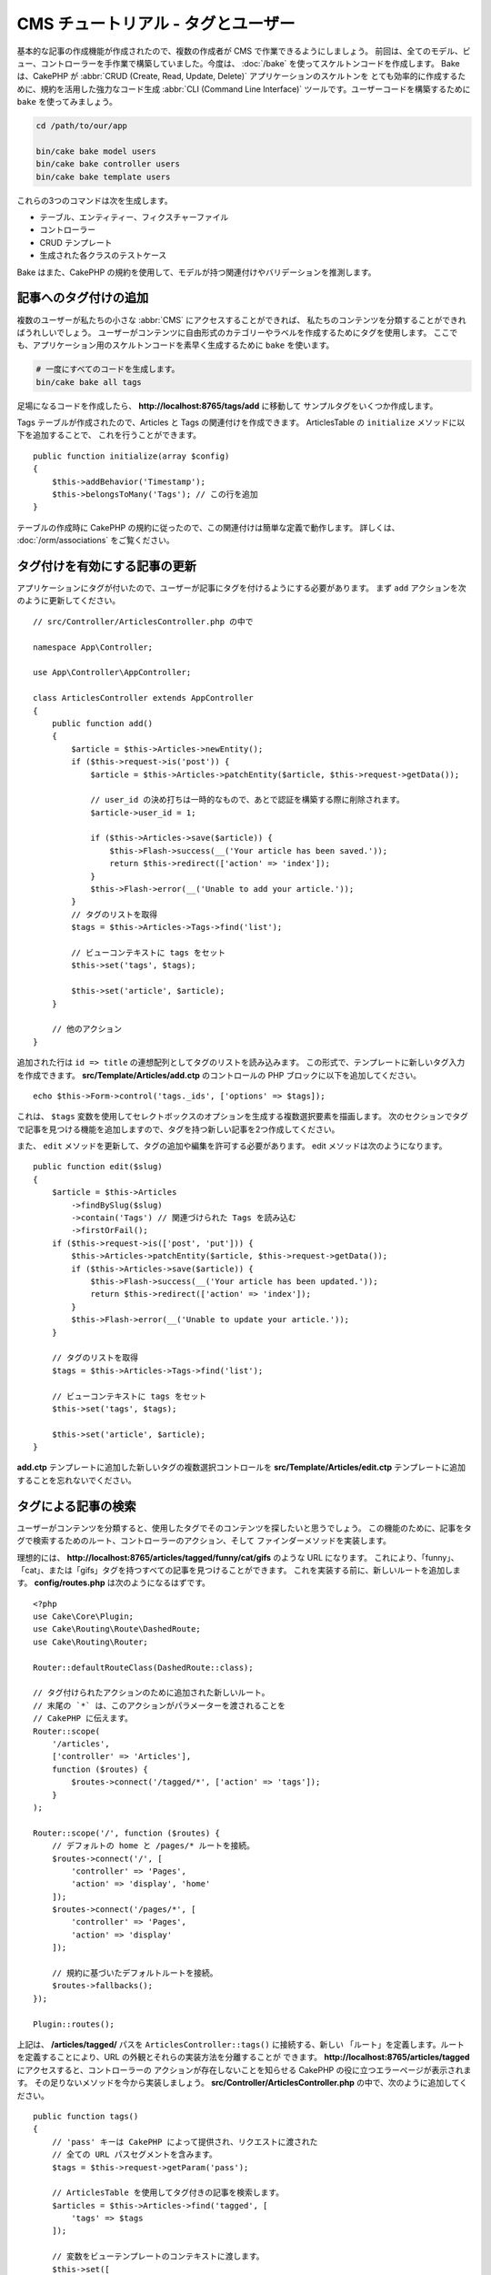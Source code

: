 CMS チュートリアル - タグとユーザー
###################################

基本的な記事の作成機能が作成されたので、複数の作成者が CMS で作業できるようにしましょう。
前回は、全てのモデル、ビュー、コントローラーを手作業で構築していました。今度は、 :doc:`/bake`
を使ってスケルトンコードを作成します。
Bake は、CakePHP が :abbr:`CRUD (Create, Read, Update, Delete)` アプリケーションのスケルトンを
とても効率的に作成するために、規約を活用した強力なコード生成 :abbr:`CLI (Command Line Interface)`
ツールです。ユーザーコードを構築するために ``bake`` を使ってみましょう。

.. code-block:: bash

    cd /path/to/our/app

    bin/cake bake model users
    bin/cake bake controller users
    bin/cake bake template users

これらの3つのコマンドは次を生成します。

* テーブル、エンティティー、フィクスチャーファイル
* コントローラー
* CRUD テンプレート
* 生成された各クラスのテストケース

Bake はまた、CakePHP の規約を使用して、モデルが持つ関連付けやバリデーションを推測します。

記事へのタグ付けの追加
======================

複数のユーザーが私たちの小さな :abbr:`CMS` にアクセスすることができれば、
私たちのコンテンツを分類することができればうれしいでしょう。
ユーザーがコンテンツに自由形式のカテゴリーやラベルを作成するためにタグを使用します。
ここでも、アプリケーション用のスケルトンコードを素早く生成するために ``bake`` を使います。

.. code-block:: bash

    # 一度にすべてのコードを生成します。
    bin/cake bake all tags

足場になるコードを作成したら、 **http://localhost:8765/tags/add** に移動して
サンプルタグをいくつか作成します。

Tags テーブルが作成されたので、Articles と Tags の関連付けを作成できます。
ArticlesTable の ``initialize`` メソッドに以下を追加することで、
これを行うことができます。 ::

    public function initialize(array $config)
    {
        $this->addBehavior('Timestamp');
        $this->belongsToMany('Tags'); // この行を追加
    }

テーブルの作成時に CakePHP の規約に従ったので、この関連付けは簡単な定義で動作します。
詳しくは、 :doc:`/orm/associations` をご覧ください。

タグ付けを有効にする記事の更新
==============================

アプリケーションにタグが付いたので、ユーザーが記事にタグを付けるようにする必要があります。
まず ``add`` アクションを次のように更新してください。 ::

    // src/Controller/ArticlesController.php の中で

    namespace App\Controller;

    use App\Controller\AppController;

    class ArticlesController extends AppController
    {
        public function add()
        {
            $article = $this->Articles->newEntity();
            if ($this->request->is('post')) {
                $article = $this->Articles->patchEntity($article, $this->request->getData());

		// user_id の決め打ちは一時的なもので、あとで認証を構築する際に削除されます。
                $article->user_id = 1;

                if ($this->Articles->save($article)) {
                    $this->Flash->success(__('Your article has been saved.'));
                    return $this->redirect(['action' => 'index']);
                }
                $this->Flash->error(__('Unable to add your article.'));
            }
            // タグのリストを取得
            $tags = $this->Articles->Tags->find('list');

            // ビューコンテキストに tags をセット
            $this->set('tags', $tags);

            $this->set('article', $article);
        }

        // 他のアクション
    }

追加された行は ``id => title`` の連想配列としてタグのリストを読み込みます。
この形式で、テンプレートに新しいタグ入力を作成できます。
**src/Template/Articles/add.ctp** のコントロールの PHP ブロックに以下を追加してください。 ::

    echo $this->Form->control('tags._ids', ['options' => $tags]);

これは、 ``$tags`` 変数を使用してセレクトボックスのオプションを生成する複数選択要素を描画します。
次のセクションでタグで記事を見つける機能を追加しますので、タグを持つ新しい記事を2つ作成してください。

また、 ``edit`` メソッドを更新して、タグの追加や編集を許可する必要があります。
edit メソッドは次のようになります。 ::

    public function edit($slug)
    {
        $article = $this->Articles
            ->findBySlug($slug)
            ->contain('Tags') // 関連づけられた Tags を読み込む
            ->firstOrFail();
        if ($this->request->is(['post', 'put'])) {
            $this->Articles->patchEntity($article, $this->request->getData());
            if ($this->Articles->save($article)) {
                $this->Flash->success(__('Your article has been updated.'));
                return $this->redirect(['action' => 'index']);
            }
            $this->Flash->error(__('Unable to update your article.'));
        }

        // タグのリストを取得
        $tags = $this->Articles->Tags->find('list');

        // ビューコンテキストに tags をセット
        $this->set('tags', $tags);

        $this->set('article', $article);
    }

**add.ctp** テンプレートに追加した新しいタグの複数選択コントロールを
**src/Template/Articles/edit.ctp** テンプレートに追加することを忘れないでください。

タグによる記事の検索
====================

ユーザーがコンテンツを分類すると、使用したタグでそのコンテンツを探したいと思うでしょう。
この機能のために、記事をタグで検索するためのルート、コントローラーのアクション、そして
ファインダーメソッドを実装します。

理想的には、 **http://localhost:8765/articles/tagged/funny/cat/gifs** のような URL になります。
これにより、「funny」、「cat」、または「gifs」タグを持つすべての記事を見つけることができます。
これを実装する前に、新しいルートを追加します。 **config/routes.php** は次のようになるはずです。 ::

    <?php
    use Cake\Core\Plugin;
    use Cake\Routing\Route\DashedRoute;
    use Cake\Routing\Router;

    Router::defaultRouteClass(DashedRoute::class);

    // タグ付けられたアクションのために追加された新しいルート。
    // 末尾の `*` は、このアクションがパラメーターを渡されることを
    // CakePHP に伝えます。
    Router::scope(
        '/articles',
        ['controller' => 'Articles'],
        function ($routes) {
            $routes->connect('/tagged/*', ['action' => 'tags']);
        }
    );

    Router::scope('/', function ($routes) {
        // デフォルトの home と /pages/* ルートを接続。
        $routes->connect('/', [
            'controller' => 'Pages',
            'action' => 'display', 'home'
        ]);
        $routes->connect('/pages/*', [
            'controller' => 'Pages',
            'action' => 'display'
        ]);

        // 規約に基づいたデフォルトルートを接続。
        $routes->fallbacks();
    });

    Plugin::routes();

上記は、 **/articles/tagged/** パスを ``ArticlesController::tags()`` に接続する、新しい
「ルート」を定義します。ルートを定義することにより、URL の外観とそれらの実装方法を分離することが
できます。   **http://localhost:8765/articles/tagged** にアクセスすると、コントローラーの
アクションが存在しないことを知らせる CakePHP の役に立つエラーページが表示されます。
その足りないメソッドを今から実装しましょう。 **src/Controller/ArticlesController.php**
の中で、次のように追加してください。 ::

    public function tags()
    {
        // 'pass' キーは CakePHP によって提供され、リクエストに渡された
        // 全ての URL パスセグメントを含みます。
        $tags = $this->request->getParam('pass');

        // ArticlesTable を使用してタグ付きの記事を検索します。
        $articles = $this->Articles->find('tagged', [
            'tags' => $tags
        ]);

        // 変数をビューテンプレートのコンテキストに渡します。
        $this->set([
            'articles' => $articles,
            'tags' => $tags
        ]);
    }

リクエストデータの他の部分にアクセスするには、
:ref:`cake-request` セクションを参照してください。

渡された引数はメソッドのパラメーターとして渡されるので、
PHP の可変引数を使ってアクションを記述することもできます。 ::

    public function tags(...$tags)
    {
        // ArticlesTable を使用してタグ付きの記事を検索します。
        $articles = $this->Articles->find('tagged', [
            'tags' => $tags
        ]);

        // 変数をビューテンプレートのコンテキストに渡します。
        $this->set([
            'articles' => $articles,
            'tags' => $tags
        ]);
    }

ファインダーメソッドの追加
--------------------------

CakePHP では、コントローラーのアクションをスリムに保ち、アプリケーションのロジックのほとんどを
モデルレイヤーに入れたいと思っています。 **/articles/tagged** URL にアクセスすると、
``findTagged()`` メソッドがまだ実装されていないというエラーが表示されます。
**src/Model/Table/ArticlesTable.php** の中で次を追加してください。 ::

    // この use 文を名前空間宣言のすぐ下に追加して、
    // Query クラスをインポートします
    use Cake\ORM\Query;

    // $query 引数はクエリービルダーのインスタンスです。
    // $options 配列には、コントローラーのアクションで find('tagged') に渡した
    // "tags" オプションが含まれています。
    public function findTagged(Query $query, array $options)
    {
        $columns = [
            'Articles.id', 'Articles.user_id', 'Articles.title',
            'Articles.body', 'Articles.published', 'Articles.created',
            'Articles.slug',
        ];

        $query = $query
            ->select($columns)
            ->distinct($columns);

        if (empty($options['tags'])) {
            // タグが指定されていない場合は、タグのない記事を検索します。
            $query->leftJoinWith('Tags')
                ->where(['Tags.title IS' => null]);
        } else {
            // 提供されたタグが1つ以上ある記事を検索します。
            $query->innerJoinWith('Tags')
                ->where(['Tags.title IN' => $options['tags']]);
        }

        return $query->group(['Articles.id']);
    }

私たちは :ref:`カスタムファインダーメソッド <custom-find-methods>` を実装しました。
これは CakePHP の非常に強力な概念で、再利用可能なクエリーをパッケージ化することができます。
ファインダーメソッドは常に :doc:`/orm/query-builder` オブジェクトと options 配列を
パラメーターとして取得します。ファインダーはクエリーを操作し、必須条件や抽出条件を追加できます。
完了したら、ファインダーメソッドは変更されたクエリーオブジェクトを返す必要があります。
上記のファインダーでは、 ``distinct()`` と ``leftJoin()`` メソッドを利用して、
'一致する' タグを持つ記事を見つけることができます。

ビューの作成
------------

**/articles/tagged** URL にもう一度アクセスすると、CakePHP は新しいエラーを表示して、
ビューファイルが作成されていないことを知らせます。
次は、 ``tags()`` アクションのビューファイルを作成しましょう。
**src/Template/Articles/tags.ctp** の中に次の内容を入れてください。 ::

    <h1>
        Articles tagged with
        <?= $this->Text->toList(h($tags), 'or') ?>
    </h1>

    <section>
    <?php foreach ($articles as $article): ?>
        <article>
            <!-- リンクの作成に HtmlHelper を使用 -->
            <h4><?= $this->Html->link(
                $article->title,
                ['controller' => 'Articles', 'action' => 'view', $article->slug]
            ) ?></h4>
            <span><?= h($article->created) ?>
        </article>
    <?php endforeach; ?>
    </section>

上記のコードの中で、 ビュー出力を支援するために :doc:`/views/helpers/html` ヘルパーと
:doc:`/views/helpers/text` ヘルパーを使用します。また、HTML エンコード出力のために
:php:func:`h` ショートカット関数を使用します。HTML インジェクションの問題を防ぐために
データを出力するときは、常に ``h()`` を使うことを忘れないでください。

先ほど作成した **tags.ctp** ファイルは、ビューテンプレートファイルの CakePHP 規約に従います。
コントローラーのアクション名を小文字とアンダースコアーに変えたものをテンプレートに使用することが
規約です。

ビューテンプレートに ``$tags`` と ``$articles`` 変数を使うことができることに気付くかもしれません。
コントローラーで ``set()`` メソッドを使う際、ビューに送る特定の変数を設定します。
ビューは、渡されたすべての変数をテンプレートスコープでローカル変数として使用可能にします。

以上で **/articles/tagged/funny** の URL にアクセスして、「funny」とタグ付けされたすべての記事を
見ることができます。

タグ付け体験の改善
==================

現在、新しいタグを追加するのは面倒なプロセスです。作成者は、使用したいタグをすべて事前に作成する必要が
あります。カンマ区切りのテキストフィールドを使用してタグ選択 UI を改善することができます。
これにより、ユーザーにとってより良い体験を提供し、ORM でさらに優れた機能を使用することができます。

計算フィールドの追加
--------------------

エンティティーの書式設定されたタグに簡単にアクセスできるようにするため、仮想/計算フィールドを
エンティティーに追加できます。 **src/Model/Entity/Article.php** の中で次を追加してください。 ::

    // この use 文を名前空間宣言のすぐ下に追加して、
    // Collection クラスをインポートします
    use Cake\Collection\Collection;

    protected function _getTagString()
    {
        if (isset($this->_properties['tag_string'])) {
            return $this->_properties['tag_string'];
        }
        if (empty($this->tags)) {
            return '';
        }
        $tags = new Collection($this->tags);
        $str = $tags->reduce(function ($string, $tag) {
            return $string . $tag->title . ', ';
        }, '');
        return trim($str, ', ');
    }

これにより ``$article->tag_string`` の計算されたプロパティにアクセスできます。
後でコントロールでこのプロパティーを使用します。

ビューの更新
------------

エンティティーが更新されると、タグの新しいコントロールを追加できます。
**src/Template/Articles/add.ctp** と **src/Template/Articles/edit.ctp** の中で、
既存の ``tags._ids`` コントロールを次のものに置き換えてください。 ::

    echo $this->Form->control('tag_string', ['type' => 'text']);

タグ文字列の永続化
------------------

既存のタグを文字列として表示できるようになったので、そのデータも保存したいと考えています。
``tag_string`` をアクセス可能とマークしたので、ORM はそのデータをリクエストから
エンティティーにコピーします。``beforeSave()`` フックメソッドを使用してタグ文字列を解析し、
関連するエンティティーを検索/構築することができます。
**src/Model/Table/ArticlesTable.php** に次を追加してください。 ::

    public function beforeSave($event, $entity, $options)
    {
        if ($entity->tag_string) {
            $entity->tags = $this->_buildTags($entity->tag_string);
        }

        // 他のコード
    }

    protected function _buildTags($tagString)
    {
        // タグをトリミング
        $newTags = array_map('trim', explode(',', $tagString));
        // 全てのからのタグを削除
        $newTags = array_filter($newTags);
        // 重複するタグの削減
        $newTags = array_unique($newTags);

        $out = [];
        $query = $this->Tags->find()
            ->where(['Tags.title IN' => $newTags]);

        // 新しいタグのリストから既存のタグを削除。
        foreach ($query->extract('title') as $existing) {
            $index = array_search($existing, $newTags);
            if ($index !== false) {
                unset($newTags[$index]);
            }
        }
        // 既存のタグを追加。
        foreach ($query as $tag) {
            $out[] = $tag;
        }
        // 新しいタグを追加。
        foreach ($newTags as $tag) {
            $out[] = $this->Tags->newEntity(['title' => $tag]);
        }
        return $out;
    }

記事を作成または編集する場合、タグをコンマ区切りのタグリストとして保存し、
タグとリンクレコードを自動的に作成できるようにする必要があります。

このコードはこれまでのやり方より少し複雑ですが、CakePHP の ORM がどれほど強力であるかを紹介するのに
役立ちます。 :doc:`/core-libraries/collections` のメソッドを使用してクエリー結果を操作したり、
エンティティーを簡単に作成したりするシナリオを扱うことができます。

次は :doc:`認証 </tutorials-and-examples/cms/authentication>` を追加しましょう。

